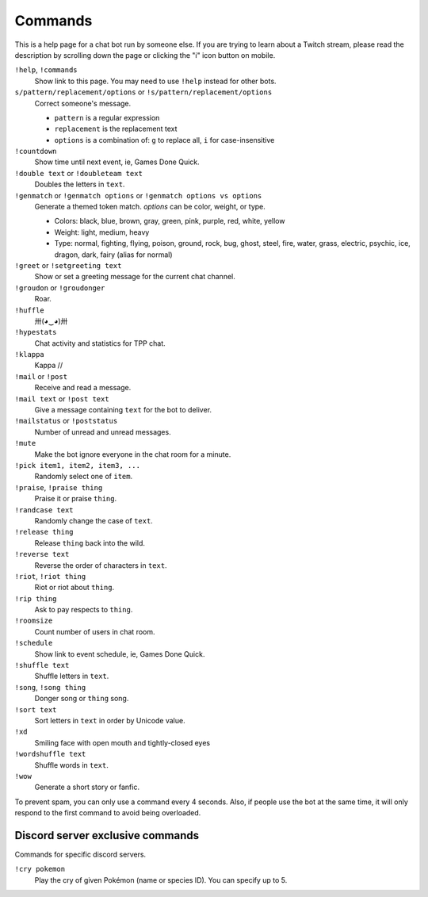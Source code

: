 Commands
========

This is a help page for a chat bot run by someone else. If you are trying
to learn about a Twitch stream, please read the description by scrolling
down the page or clicking the "i" icon button on mobile.


``!help``, ``!commands``
    Show link to this page. You may need to use ``!help`` instead for other bots.

``s/pattern/replacement/options`` or ``!s/pattern/replacement/options``
    Correct someone's message.

    * ``pattern`` is a regular expression
    * ``replacement`` is the replacement text
    * ``options`` is a combination of: ``g`` to replace all, ``i`` for case-insensitive

``!countdown``
    Show time until next event, ie, Games Done Quick.

``!double text`` or ``!doubleteam text``
    Doubles the letters in ``text``.

``!genmatch`` or ``!genmatch options`` or ``!genmatch options vs options``
    Generate a themed token match. `options` can be color, weight, or type.

    * Colors: black, blue, brown, gray, green, pink, purple, red, white, yellow
    * Weight: light, medium, heavy
    * Type: normal, fighting, flying, poison, ground, rock, bug, ghost,
      steel, fire, water, grass, electric, psychic, ice, dragon, dark,
      fairy (alias for normal)

``!greet`` or ``!setgreeting text``
    Show or set a greeting message for the current chat channel.

``!groudon`` or ``!groudonger``
    Roar.

``!huffle``
    卅(◕‿◕)卅

``!hypestats``
    Chat activity and statistics for TPP chat.

``!klappa``
    Kappa //

``!mail`` or ``!post``
    Receive and read a message.

``!mail text`` or ``!post text``
    Give a message containing ``text`` for the bot to deliver.

``!mailstatus`` or ``!poststatus``
    Number of unread and unread messages.

``!mute``
    Make the bot ignore everyone in the chat room for a minute.

``!pick item1, item2, item3, ...``
   Randomly select one of ``item``.

``!praise``, ``!praise thing``
   Praise it or praise ``thing``.

``!randcase text``
    Randomly change the case of ``text``.

``!release thing``
    Release ``thing`` back into the wild.

``!reverse text``
    Reverse the order of characters in ``text``.

``!riot``, ``!riot thing``
    Riot or riot about ``thing``.

``!rip thing``
    Ask to pay respects to ``thing``.

``!roomsize``
    Count number of users in chat room.

``!schedule``
    Show link to event schedule, ie, Games Done Quick.

``!shuffle text``
    Shuffle letters in ``text``.

``!song``, ``!song thing``
    Donger song or ``thing`` song.

``!sort text``
    Sort letters in ``text`` in order by Unicode value.

``!xd``
    Smiling face with open mouth and tightly-closed eyes

``!wordshuffle text``
    Shuffle words in ``text``.

``!wow``
    Generate a short story or fanfic.

To prevent spam, you can only use a command every 4 seconds. Also, if
people use the bot at the same time, it will only respond to the first
command to avoid being overloaded.


Discord server exclusive commands
---------------------------------

Commands for specific discord servers.

``!cry pokemon``
    Play the cry of given Pokémon (name or species ID). You can specify
    up to 5.
